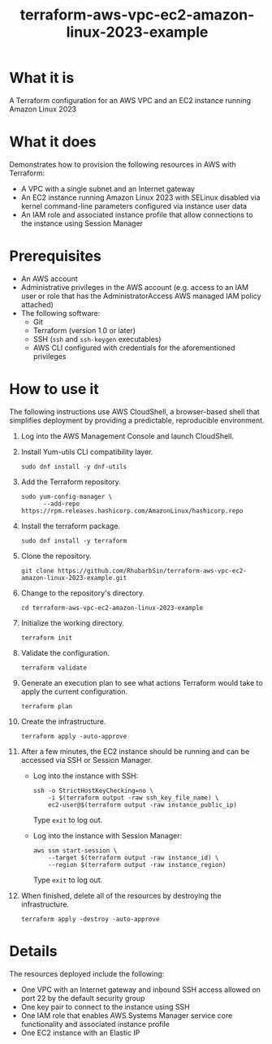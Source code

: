 #+title: terraform-aws-vpc-ec2-amazon-linux-2023-example
* What it is
  A Terraform configuration for an AWS VPC and an EC2 instance running Amazon Linux 2023
* What it does
  Demonstrates how to provision the following resources in AWS with Terraform:
  - A VPC with a single subnet and an Internet gateway
  - An EC2 instance running Amazon Linux 2023 with SELinux disabled via kernel command-line parameters configured via instance user data
  - An IAM role and associated instance profile that allow connections to the instance using Session Manager
* Prerequisites
  - An AWS account
  - Administrative privileges in the AWS account (e.g. access to an IAM user or role that has the AdministratorAccess AWS managed IAM policy attached)
  - The following software:
    + Git
    + Terraform (version 1.0 or later)
    + SSH (=ssh= and =ssh-keygen= executables)
    + AWS CLI configured with credentials for the aforementioned privileges
* How to use it
  The following instructions use AWS CloudShell, a browser-based shell that simplifies deployment by providing a predictable, reproducible environment.
  1. Log into the AWS Management Console and launch CloudShell.
  2. Install Yum-utils CLI compatibility layer.
     #+begin_src shell
     sudo dnf install -y dnf-utils
     #+end_src
  3. Add the Terraform repository.
     #+begin_src shell
     sudo yum-config-manager \
           --add-repo https://rpm.releases.hashicorp.com/AmazonLinux/hashicorp.repo
     #+end_src
  4. Install the terraform package.
     #+begin_src shell
     sudo dnf install -y terraform
     #+end_src
  5. Clone the repository.
     #+begin_src shell
     git clone https://github.com/RhubarbSin/terraform-aws-vpc-ec2-amazon-linux-2023-example.git
     #+end_src
  6. Change to the repository's directory.
     #+begin_src shell
     cd terraform-aws-vpc-ec2-amazon-linux-2023-example
     #+end_src
  7. Initialize the working directory.
     #+begin_src shell
     terraform init
     #+end_src
  8. Validate the configuration.
     #+begin_src shell
     terraform validate
     #+end_src
  9. Generate an execution plan to see what actions Terraform would take to apply the current configuration.
     #+begin_src shell
     terraform plan
     #+end_src
  10. Create the infrastructure.
      #+begin_src shell
      terraform apply -auto-approve
      #+end_src
  11. After a few minutes, the EC2 instance should be running and can be accessed via SSH or Session Manager.
      - Log into the instance with SSH:
        #+begin_src shell
        ssh -o StrictHostKeyChecking=no \
            -i $(terraform output -raw ssh_key_file_name) \
            ec2-user@$(terraform output -raw instance_public_ip)
        #+end_src
        Type =exit= to log out.
      - Log into the instance with Session Manager:
        #+begin_src shell
        aws ssm start-session \
            --target $(terraform output -raw instance_id) \
            --region $(terraform output -raw instance_region)
        #+end_src
        Type =exit= to log out.
  12. When finished, delete all of the resources by destroying the infrastructure.
      #+begin_src shell
      terraform apply -destroy -auto-approve
      #+end_src
* Details
  The resources deployed include the following:
  - One VPC with an Internet gateway and inbound SSH access allowed on port 22 by the default security group
  - One key pair to connect to the instance using SSH
  - One IAM role that enables AWS Systems Manager service core functionality and associated instance profile
  - One EC2 instance with an Elastic IP
